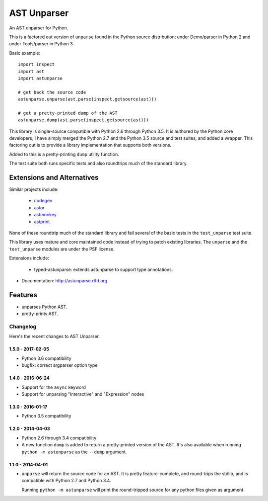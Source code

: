 ============
AST Unparser
============

.. image:: https://badge.fury.io/py/astunparse.png
    :target: http://badge.fury.io/py/astunparse

.. image:: https://travis-ci.org/simonpercivall/astunparse.png?branch=master
    :target: https://travis-ci.org/simonpercivall/astunparse

.. image:: https://readthedocs.org/projects/astunparse/badge/
    :target: https://astunparse.readthedocs.org/

An AST unparser for Python.

This is a factored out version of ``unparse`` found in the Python
source distribution; under Demo/parser in Python 2 and under Tools/parser
in Python 3.

Basic example::

    import inspect
    import ast
    import astunparse

    # get back the source code
    astunparse.unparse(ast.parse(inspect.getsource(ast)))

    # get a pretty-printed dump of the AST
    astunparse.dump(ast.parse(inspect.getsource(ast)))


This library is single-source compatible with Python 2.6 through Python 3.5. It
is authored by the Python core developers; I have simply merged the Python 2.7
and the Python 3.5 source and test suites, and added a wrapper. This factoring
out is to provide a library implementation that supports both versions.

Added to this is a pretty-printing ``dump`` utility function.

The test suite both runs specific tests and also roundtrips much of the
standard library.

Extensions and Alternatives
---------------------------

Similar projects include:

    * codegen_
    * astor_
    * astmonkey_
    * astprint_

None of these roundtrip much of the standard library and fail several of the basic
tests in the ``test_unparse`` test suite.

This library uses mature and core maintained code instead of trying to patch
existing libraries. The ``unparse`` and the ``test_unparse`` modules
are under the PSF license.

Extensions include:

    * typed-astunparse: extends astunparse to support type annotations.

* Documentation: http://astunparse.rtfd.org.

Features
--------

* unparses Python AST.
* pretty-prints AST.


.. _codegen: https://github.com/andreif/codegen
.. _astor: https://github.com/berkerpeksag/astor
.. _astmonkey: https://github.com/konradhalas/astmonkey
.. _astprint: https://github.com/Manticore/astprint


Changelog
=========

Here's the recent changes to AST Unparser.

1.5.0 - 2017-02-05
~~~~~~~~~~~~~~~~~~

* Python 3.6 compatibility
* bugfix: correct argparser option type

1.4.0 - 2016-06-24
~~~~~~~~~~~~~~~~~~

* Support for the ``async`` keyword
* Support for unparsing "Interactive" and "Expression" nodes

1.3.0 - 2016-01-17
~~~~~~~~~~~~~~~~~~

* Python 3.5 compatibility

1.2.0 - 2014-04-03
~~~~~~~~~~~~~~~~~~

* Python 2.6 through 3.4 compatibility
* A new function ``dump`` is added to return a pretty-printed version
  of the AST. It's also available when running ``python -m astunparse``
  as the ``--dump`` argument.

1.1.0 - 2014-04-01
~~~~~~~~~~~~~~~~~~

* ``unparse`` will return the source code for an AST. It is pretty
  feature-complete, and round-trips the stdlib, and is compatible with
  Python 2.7 and Python 3.4.

  Running ``python -m astunparse`` will print the round-tripped source
  for any python files given as argument.


